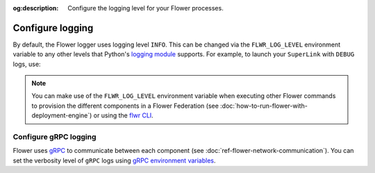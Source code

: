 :og:description: Configure the logging level for your Flower processes.
.. meta::
    :description: Configure the logging level for your Flower processes.

Configure logging
=================

By default, the Flower logger uses logging level ``INFO``. This can be changed via the
``FLWR_LOG_LEVEL`` environment variable to any other levels that Python's `logging
module <https://docs.python.org/3/library/logging.html#logging-levels>`_ supports. For
example, to launch your ``SuperLink`` with ``DEBUG`` logs, use:

.. code-block:: shell
    :emphasize-lines: 2,11

    # Launch the SuperLink with TLS (or use --insecure)
    FLWR_LOG_LEVEL=DEBUG flower-superlink \
        --ssl-ca-certfile certificates/ca.crt \
        --ssl-certfile certificates/server.pem \
        --ssl-keyfile certificates/server.key

    WARNING 2025-08-20 17:13:30,391:   DEBUG logs enabled. Do not use this in production, as it may expose sensitive details.
    INFO 2025-08-20 17:13:31,360:      Starting Flower SuperLink
    INFO 2025-08-20 17:13:31,378:      Flower Deployment Runtime: Starting Control API on 0.0.0.0:9093
    INFO 2025-08-20 17:13:31,381:      Flower Deployment Runtime: Starting ServerAppIo API on 0.0.0.0:9091
    DEBUG 2025-08-20 17:13:31,382:     Automatic node authentication enabled
    INFO 2025-08-20 17:13:31,382:      Flower Deployment Runtime: Starting Fleet API (gRPC-rere) on 0.0.0.0:9092
    WARNING 2025-08-20 17:13:31,515:   DEBUG logs enabled. Do not use this in production, as it may expose sensitive details.
    INFO 2025-08-20 17:13:32,324:      Starting Flower SuperExec

.. note::

    You can make use of the ``FLWR_LOG_LEVEL`` environment variable when executing other
    Flower commands to provision the different components in a Flower Federation (see
    :doc:`how-to-run-flower-with-deployment-engine`) or using the `flwr CLI
    <ref-api-cli.html>`_.

Configure gRPC logging
----------------------

Flower uses `gRPC <https://grpc.io/>`_ to communicate between each component (see
:doc:`ref-flower-network-communication`). You can set the verbosity level of ``gRPC``
logs using `gRPC environment variables
<https://github.com/grpc/grpc/blob/master/doc/environment_variables.md>`_.
